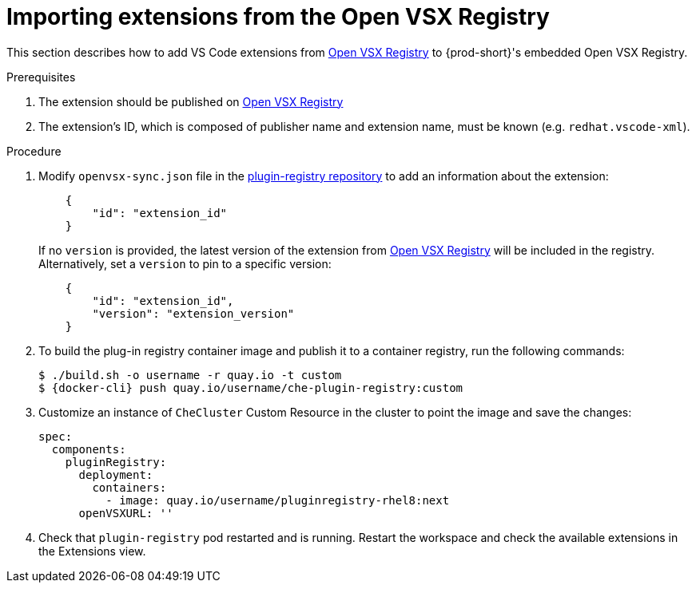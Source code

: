:_content-type: PROCEDURE

[id="importing-extensions-from-the-open-vsx-registry"]
= Importing extensions from the Open VSX Registry

This section describes how to add VS Code extensions from link:https://open-vsx.org/[Open VSX Registry] to {prod-short}'s embedded Open VSX Registry.

.Prerequisites

. The extension should be published on link:https://open-vsx.org/[Open VSX Registry]
. The extension's ID, which is composed of publisher name and extension name, must be known (e.g. `redhat.vscode-xml`).

.Procedure

. Modify `openvsx-sync.json` file in the link:https://github.com/redhat-developer/devspaces/blob/devspaces-3-rhel-8/dependencies/che-plugin-registry/openvsx-sync.json[plugin-registry repository] to add an information about the extension:
+
[source,json]
----
    {
        "id": "extension_id"
    }
----
If no `version` is provided, the latest version of the extension from link:https://open-vsx.org/[Open VSX Registry] will be included in the registry. Alternatively, set a `version` to pin to a specific version:
+
[source,json]
----
    {
        "id": "extension_id",
        "version": "extension_version"
    }
----
. To build the plug-in registry container image and publish it to a container registry, run the following commands:
+
[subs="+attributes,+quotes"]
----
$ ./build.sh -o username -r quay.io -t custom
$ {docker-cli} push quay.io/username/che-plugin-registry:custom
----
. Customize an instance of `CheCluster` Custom Resource in the cluster to point the image and save the changes:
+
[source,yaml,subs="+quotes"]
----
spec:
  components:
    pluginRegistry:
      deployment:
        containers:
          - image: quay.io/username/pluginregistry-rhel8:next
      openVSXURL: '' 
----
. Check that `plugin-registry` pod restarted and is running. Restart the workspace and check the available extensions in the Extensions view.

